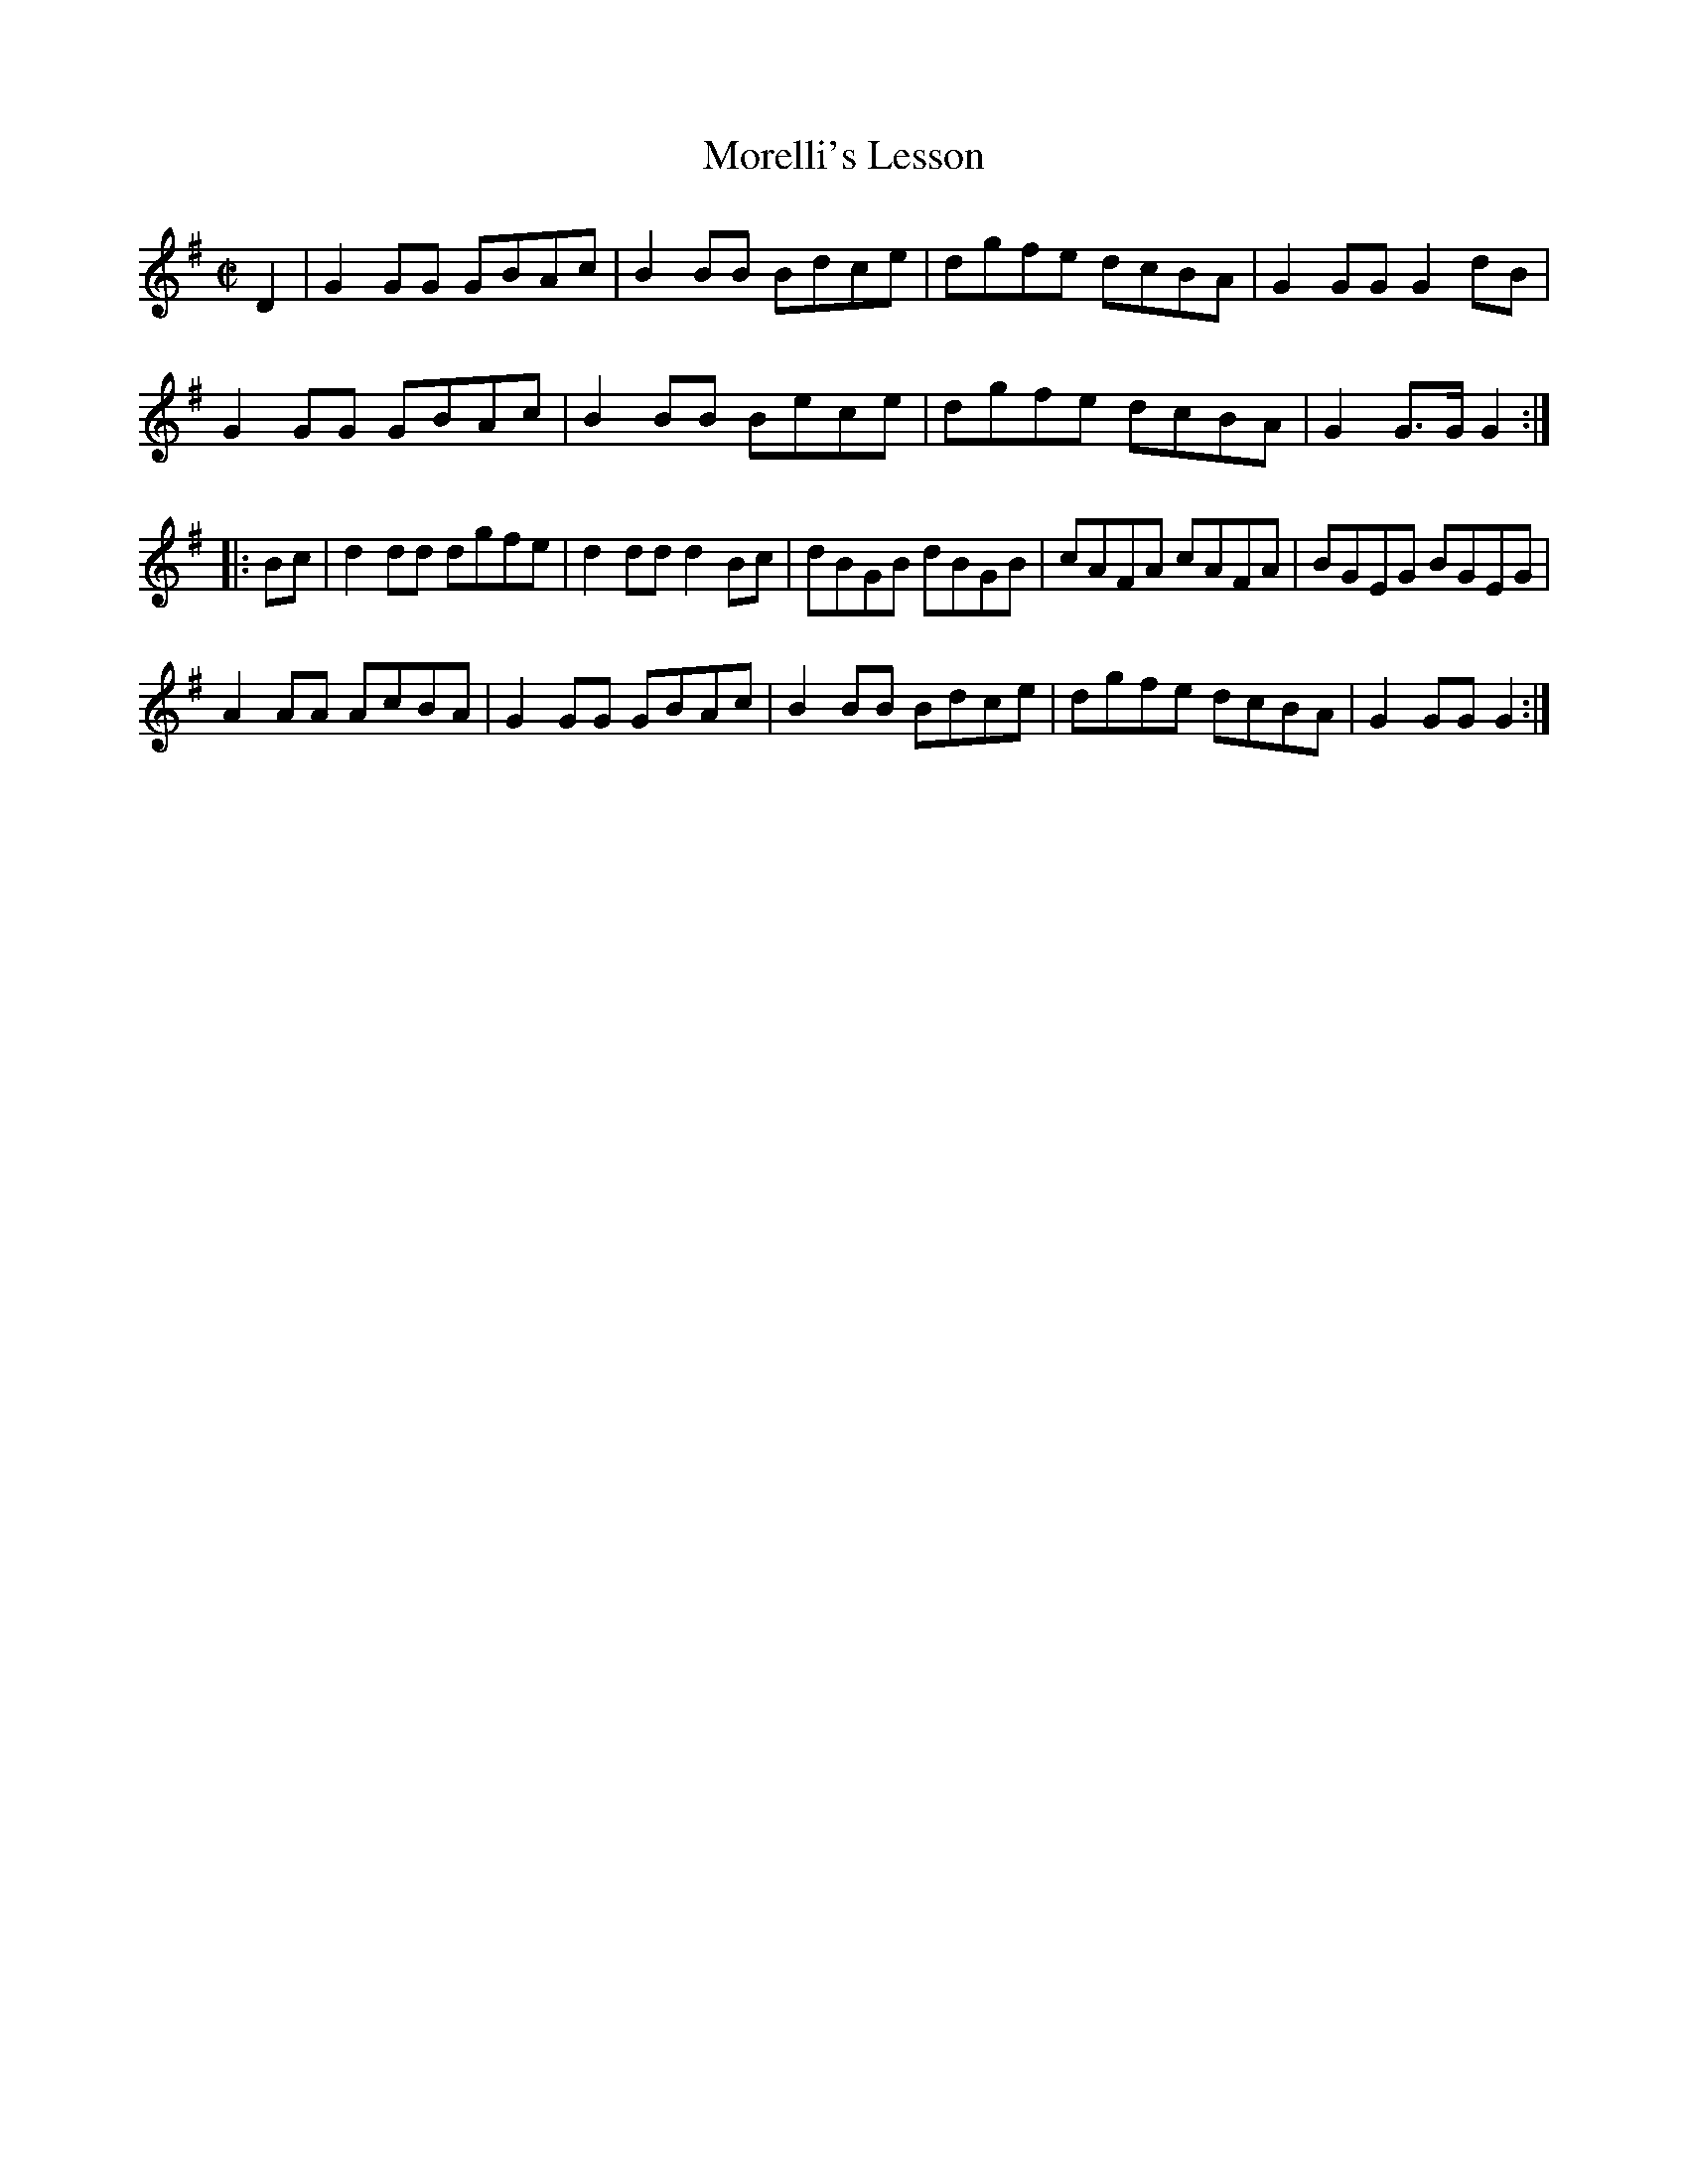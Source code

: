 X: 1
T: Morelli's Lesson
M: C|
L: 1/8
R: March
S: Thomas Nixon Jr./Joseph Long copybook (c. 1776-78, p. 91)
F: http://www.tunearch.org/wiki/Murillo%27s_Lesson 2016-8-9
Z: AK/Fiddler’s Companion
K: G
D2 |\
G2 GG GBAc | B2 BB Bdce | dgfe dcBA | G2 GG G2 dB |
G2 GG GBAc | B2 BB Bece | dgfe dcBA | G2 G>G G2 :|
|: Bc |\
d2 dd dgfe | d2 dd d2 Bc | dBGB dBGB | cAFA cAFA | BGEG BGEG |
A2 AA AcBA | G2 GG GBAc | B2 BB Bdce | dgfe dcBA | G2 GG G2 :| 
